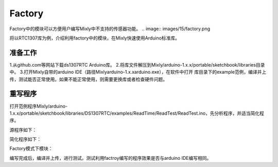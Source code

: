 Factory
===================
Factory中的模块可以方便用户编写Mixly中不支持的传感器功能。
.. image:: images/15/factory.png

将以RTC1307库为例，介绍利用factory中的模块，在Mixly快速使用Arduino标准库。

准备工作
----------
1.从github.com等网站下载ds1307RTC Arduino库。
2.将库文件解压到Mixly/\arduino-1.x.x/\portable/\sketchbook/\libraries目录中。
3.打开Mixly自带的arduino IDE（路径\Mixly\arduino-1.x.x\arduino.exe），在软件中打开 库目录下的example范例，编译并上传，测试能否正常使用。如果不能正常使用，则需要更换库或者检查硬件问题。

重写程序
-----------

打开范例程序Mixly/\arduino-1.x.x/\portable/\sketchbook/\libraries/\DS1307RTC/\examples/\ReadTime/\ReadTest/\ReadTest.ino，先分析程序，并适当简化程序。

源程序如下：

.. code-block:: c
    :linenos:
  
	#include <Wire.h>
	#include "TimeLib.h"
	#include "DS1307RTC.h"

	void setup() {
	  Serial.begin(9600);
	  while (!Serial) ; // wait for serial
	  delay(200);
	  Serial.println("DS1307RTC Read Test");
	  Serial.println("-------------------");
	}

	void loop() {
	  tmElements_t tm;

	  if (RTC.read(tm)) {
	    Serial.print("Ok, Time = ");
	    print2digits(tm.Hour);
	    Serial.write(':');
	    print2digits(tm.Minute);
	    Serial.write(':');
	    print2digits(tm.Second);
	    Serial.print(", Date (D/M/Y) = ");
	    Serial.print(tm.Day);
	    Serial.write('/');
	    Serial.print(tm.Month);
	    Serial.write('/');
	    Serial.print(tmYearToCalendar(tm.Year));
	    Serial.println();
	  } else {
	    if (RTC.chipPresent()) {
	      Serial.println("The DS1307 is stopped.  Please run the SetTime");
	      Serial.println("example to initialize the time and begin running.");
	      Serial.println();
	    } else {
	      Serial.println("DS1307 read error!  Please check the circuitry.");
	      Serial.println();
	    }
	    delay(9000);
	  }
	  delay(1000);
	}

	void print2digits(int number) {
	  if (number >= 0 && number < 10) {
	    Serial.write('0');
	  }
	  Serial.print(number);
	}

简化程序如下：

.. code-block:: c
    :linenos:
  
	#include <Wire.h>
	#include "TimeLib.h"
	#include "DS1307RTC.h"

	void setup() {
	  Serial.begin(9600);
	}

	void loop() {
	  tmElements_t tm;
	  if (RTC.read(tm)) {
	    Serial.print(tm.Hour);
	    Serial.print(':');
	    Serial.print(tm.Minute);
	    Serial.print(':');
	    Serial.print(tm.Second);
	    Serial.print(tm.Day);
	    Serial.print('/');
	    Serial.print(tm.Month);
	    Serial.print('/');
	    Serial.print(tmYearToCalendar(tm.Year));
	  }
	  delay(1000);
	}

Factory模式下模块：

.. image:: images/15/DS1307RTC_example.png

编写完成后，编译并上传，进行测试。测试利用factroy编写的程序效果是否与arduino IDE编写相同。
